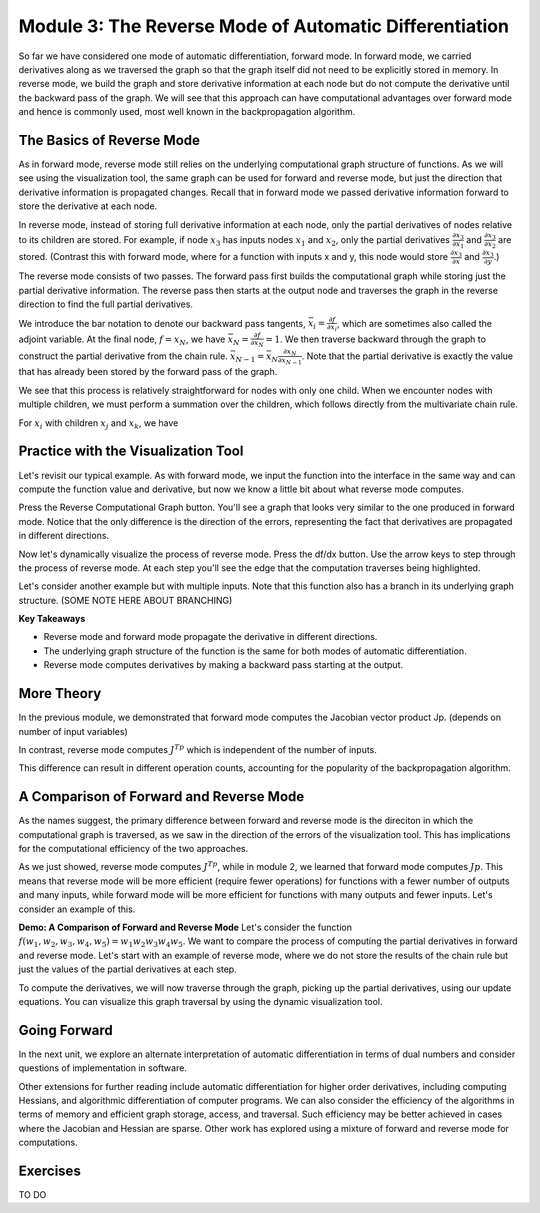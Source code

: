 Module 3: The Reverse Mode of Automatic Differentiation
=======================================================
So far we have considered one mode of automatic differentiation, forward mode.  In forward mode, we carried derivatives along as we traversed the graph so that  the graph itself did not need to be explicitly stored in memory.  In reverse mode, we build the graph and store derivative information at each node but do not compute the derivative until the backward pass of the graph.  We will see that this approach can have computational advantages over forward mode and hence is commonly used, most well known in the backpropagation algorithm.


The Basics of Reverse Mode
--------------------------
As in forward mode, reverse mode still relies on the underlying computational graph structure of functions.  As we will see using the visualization tool, the same graph can be used for forward and reverse mode, but just the direction that derivative information is propagated changes.  Recall that in forward mode we passed derivative information forward to store the derivative at each node.

In reverse mode, instead of storing full derivative information at each node, only the partial derivatives of nodes relative to its children are stored.  For example, if node :math:`x_3` has inputs nodes :math:`x_1` and :math:`x_2`, only the partial derivatives :math:`\frac{\partial x_3}{\partial x_1}` and :math:`\frac{\partial x_3}{\partial x_2}` are stored.  (Contrast this with forward mode, where for a function with inputs x and y, this node would store :math:`\frac{\partial x_3}{\partial x}` and :math:`\frac{\partial x_3}{\partial y}`.)

The reverse mode consists of two passes.  The forward pass first builds the computational graph while storing just the partial derivative information.  The reverse pass then starts at the output node and traverses the graph in the reverse direction to find the full partial derivatives.  

We introduce the bar notation to denote our backward pass tangents, :math:`\bar{x_i} = \frac{\partial f}{\partial x_i}`, which are sometimes also called the adjoint variable.  At the final node, :math:`f = x_N`, we have :math:`\bar{x_N} = \frac{\partial f}{\partial x_N} = 1`.  We then traverse backward through the graph to construct the partial derivative from the chain rule.  :math:`\bar{x_{N-1}}  = \bar{x_N}\frac{\partial x_N}{\partial x_{N-1}}`.  Note that the partial derivative is exactly the value that has already been stored by the forward pass of the graph.

We see that this process is relatively straightforward for nodes with only one child.  When we encounter nodes with multiple children, we must perform a summation over the children, which follows directly from the multivariate chain rule.

For :math:`x_i` with children :math:`$x_j` and :math:`x_k`, we have

.. :math::
        \bar{x_i} = \bar{x_j}\frac{\partial x_j}{\partial x_i} + \bar{x_k}\frac{\partial x_k}{\partial x_i}.


Practice with the Visualization Tool
------------------------------------
Let's revisit our typical example.  As with forward mode, we input the function into the interface in the same way and can compute the function value and derivative, but now we know a little bit about what reverse mode computes.

Press the Reverse Computational Graph button.  You'll see a graph that looks very similar to the one produced in forward mode.  Notice that the only difference is the direction of the errors, representing the fact that derivatives are propagated in different directions.

Now let's dynamically visualize the process of reverse mode.  Press the df/dx button.  Use the arrow keys to step through the process of reverse mode.  At each step you'll see the edge that the computation traverses being highlighted.  

Let's consider another example but with multiple inputs.  Note that this function also has a branch in its underlying graph structure.
(SOME NOTE HERE ABOUT BRANCHING)

**Key Takeaways**

- Reverse mode and forward mode propagate the derivative in different directions.
- The underlying graph structure of the function is the same for both modes of automatic differentiation.
- Reverse mode computes derivatives by making a backward pass starting at the output.


More Theory
-----------
In the previous module, we demonstrated that forward mode computes the Jacobian vector product Jp.  (depends on number of input variables)

In contrast, reverse mode computes :math:`J^Tp` which is independent of the number of inputs.

This difference can result in different operation counts, accounting for the popularity of the backpropagation algorithm.

A Comparison of Forward and Reverse Mode
----------------------------------------
As the names suggest, the primary difference between forward and reverse mode is the direciton in which the computational graph is traversed, as we saw in the direction of the errors of the visualization tool.  This has implications for the computational efficiency of the two approaches.

As we just showed, reverse mode computes :math:`J^Tp`, while in module 2, we learned that forward mode computes :math:`Jp`.  This means that reverse mode will be more efficient (require fewer operations) for functions with a fewer number of outputs and many inputs, while forward mode will be more efficient for functions with many outputs and fewer inputs.  Let's consider an example of this.

**Demo: A Comparison of Forward and Reverse Mode**
Let's consider the function :math:`f(w_1, w_2, w_3, w_4, w_5) = w_1w_2w_3w_4w_5`.  We want to compare the process of computing the partial derivatives in forward and reverse mode.  Let's start with an example of reverse mode, where we do not store the results of the chain rule but just the values of the partial derivatives at each step.

.. list-table::
        :widths: 10 10 10 10 10 10 10
        :header-rows: 1
        * - Node
          - Current Value
          - Numerical Value
          - :math:`\partial_1`
          - :math:`\partial_1` Value
          - :math:`\partial_2`
          - :math:`\partial_2` Value
        * - :math:`x_1`
          - :math:`x_1`
          - 2
          - 1
          - 1
          - -
          - -
        * - :math:`x_2`
          - :math:`x_2`
          - 1
          - 1
          - 1
          - -
          - -
        * - :math:`x_3`
          - :math:`x_3`
          - 1
          - 1
          - 1
          - -
          - -
        * - :math:`x_4`
          - :math:`x_4`
          - 1
          - 1
          - 1
          - -
          - -
        * - :math:`x_5`
          - :math:`x_5`
          - 1
          - 1
          - 1
          - -
          - -
        * - :math:`x_6`
          - :math:`x_4x_5`
          - 1
          - :math:`x_5`
          - 1
          - :math:`x_4`
          - 1
        * - :math:`x_7`
          - :math:`x_3x_6`
          - 1
          - :math:`x_6`
          - 1
          - :math:`x_3`
          - 1
        * - :math:`x_8`
          - :math:`x_2x_7`
          - 1
          - :math:`x_7`
          - 1
          - :math:`x_2`
          - 1
        * - :math:`x_9`
          - :math:`x_1x_8`
          - 2
          - :math:`x_8`
          - 1
          - :math:`x_1`
          - 2


To compute the derivatives, we will now traverse through the graph, picking up the partial derivatives, using our update equations.  You can visualize this graph traversal by using the dynamic visualization tool.




Going Forward
-------------
In the next unit, we explore an alternate interpretation of automatic differentiation in terms of dual numbers and consider questions of implementation in software.

Other extensions for further reading include automatic differentiation for higher order derivatives, including computing Hessians, and algorithmic differentiation of computer programs.  We can also consider the efficiency of the algorithms in terms of memory and efficient graph storage, access, and traversal.  Such efficiency may be better achieved in cases where the Jacobian and Hessian are sparse.  Other work has explored using a mixture of forward and reverse mode for computations.

Exercises
---------
TO DO

